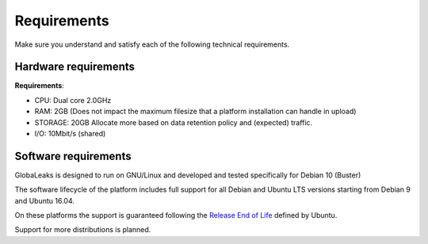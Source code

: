 ============
Requirements
============

Make sure you understand and satisfy each of the following technical requirements.

Hardware requirements
---------------------
**Requirements**:

- CPU: Dual core 2.0GHz
- RAM: 2GB (Does not impact the maximum filesize that a platform installation can handle in upload)
- STORAGE: 20GB Allocate more based on data retention policy and (expected) traffic.
- I/O: 10Mbit/s (shared)

Software requirements
---------------------
GlobaLeaks is designed to run on GNU/Linux and  developed and tested specifically for Debian 10 (Buster)

The software lifecycle of the platform includes full support for all Debian and Ubuntu LTS versions starting from Debian 9 and Ubuntu 16.04.

On these platforms the support is guaranteed following the `Release End of Life <https://www.ubuntu.com/info/release-end-of-life>`_ defined by Ubuntu.

Support for more distributions is planned.
